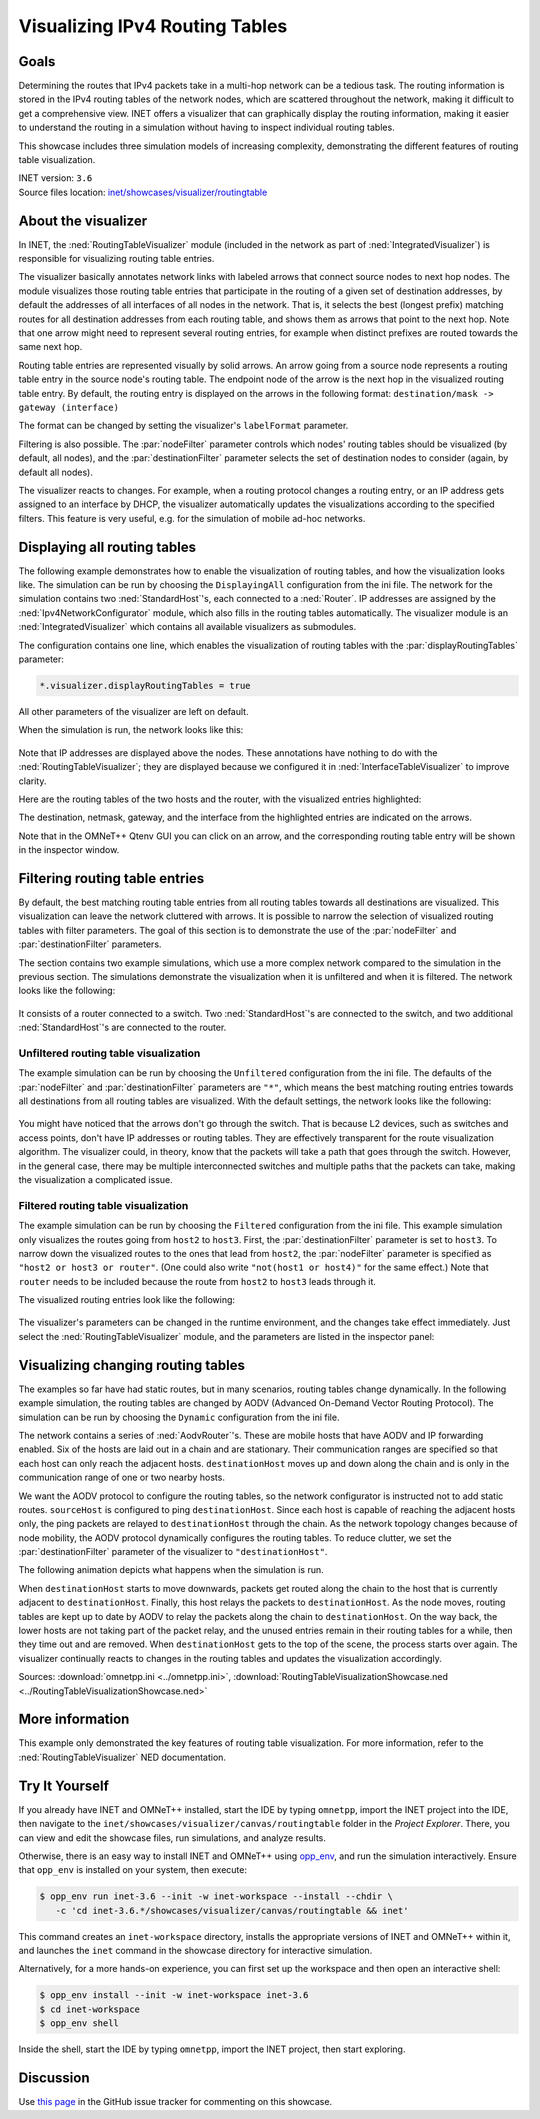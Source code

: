 Visualizing IPv4 Routing Tables
===============================

Goals
-----

Determining the routes that IPv4 packets take in a multi-hop network can be a
tedious task. The routing information is stored in the IPv4 routing tables of
the network nodes, which are scattered throughout the network, making it
difficult to get a comprehensive view. INET offers a visualizer that can
graphically display the routing information, making it easier to understand the
routing in a simulation without having to inspect individual routing tables.

This showcase includes three simulation models of increasing complexity,
demonstrating the different features of routing table visualization.

| INET version: ``3.6``
| Source files location: `inet/showcases/visualizer/routingtable <https://github.com/inet-framework/inet/tree/master/showcases/visualizer/routingtable>`__

About the visualizer
--------------------

In INET, the :ned:`RoutingTableVisualizer` module (included in the network
as part of :ned:`IntegratedVisualizer`) is responsible for visualizing
routing table entries.

The visualizer basically annotates network links with labeled arrows
that connect source nodes to next hop nodes. The module visualizes those
routing table entries that participate in the routing of a given set of
destination addresses, by default the addresses of all interfaces of all
nodes in the network. That is, it selects the best (longest prefix)
matching routes for all destination addresses from each routing table,
and shows them as arrows that point to the next hop. Note that one arrow
might need to represent several routing entries, for example when
distinct prefixes are routed towards the same next hop.

Routing table entries are represented visually by solid arrows. An arrow
going from a source node represents a routing table entry in the source
node's routing table. The endpoint node of the arrow is the next hop in
the visualized routing table entry. By default, the routing entry is
displayed on the arrows in the following format: ``destination/mask -> gateway (interface)``

The format can be changed by setting the visualizer's ``labelFormat``
parameter.

Filtering is also possible. The :par:`nodeFilter` parameter controls which
nodes' routing tables should be visualized (by default, all nodes), and
the :par:`destinationFilter` parameter selects the set of destination nodes
to consider (again, by default all nodes).

The visualizer reacts to changes. For example, when a routing protocol
changes a routing entry, or an IP address gets assigned to an interface
by DHCP, the visualizer automatically updates the visualizations
according to the specified filters. This feature is very useful, e.g. for the
simulation of mobile ad-hoc networks.

Displaying all routing tables
-----------------------------

The following example demonstrates how to enable the visualization of
routing tables, and how the visualization looks like. The simulation can
be run by choosing the ``DisplayingAll`` configuration from the ini
file. The network for the simulation contains two :ned:`StandardHost`'s,
each connected to a :ned:`Router`. IP addresses are assigned by the
:ned:`Ipv4NetworkConfigurator` module, which also fills in the routing tables
automatically. The visualizer module is an :ned:`IntegratedVisualizer`
which contains all available visualizers as submodules.

The configuration contains one line, which enables the visualization of
routing tables with the :par:`displayRoutingTables` parameter:

.. code-block:: none

   *.visualizer.displayRoutingTables = true

All other parameters of the visualizer are left on default.

When the simulation is run, the network looks like this:

.. figure:: media/displayroutes4.png
   :width: 80%
   :align: center

Note that IP addresses are displayed above the nodes. These annotations have nothing
to do with the :ned:`RoutingTableVisualizer`; they are displayed because we
configured it in :ned:`InterfaceTableVisualizer` to improve clarity.

Here are the routing tables of the two hosts and the router, with the
visualized entries highlighted:

.. code-block:: none
   :emphasize-lines: 5,11,16,17

   Node RoutingTableVisualizationDisplayingAllShowcase.hostA
   -- Routing table --
   Destination      Netmask          Gateway          Iface           Metric
   10.0.0.0         255.255.255.252  *                eth0 (10.0.0.1) 0
   *                *                10.0.0.2         eth0 (10.0.0.1) 0

   Node RoutingTableVisualizationDisplayingAllShowcase.hostB
   -- Routing table --
   Destination      Netmask          Gateway          Iface           Metric
   10.0.0.4         255.255.255.252  *                eth0 (10.0.0.5) 0
   *                *                10.0.0.6         eth0 (10.0.0.5) 0

   Node RoutingTableVisualizationDisplayingAllShowcase.router
   -- Routing table --
   Destination      Netmask          Gateway          Iface           Metric
   10.0.0.0         255.255.255.252  *                eth0 (10.0.0.2) 0
   10.0.0.4         255.255.255.252  *                eth1 (10.0.0.6) 0

The destination, netmask, gateway, and the interface from the
highlighted entries are indicated on the arrows.

Note that in the OMNeT++ Qtenv GUI you can click on an arrow, and the
corresponding routing table entry will be shown in the inspector window.

Filtering routing table entries
-------------------------------

By default, the best matching routing table entries from all routing
tables towards all destinations are visualized. This visualization can leave the
network cluttered with arrows. It is possible to narrow the selection of
visualized routing tables with filter parameters. The goal of this
section is to demonstrate the use of the :par:`nodeFilter` and
:par:`destinationFilter` parameters.

The section contains two example simulations, which use a more complex
network compared to the simulation in the previous section. The
simulations demonstrate the visualization when it is unfiltered and when
it is filtered. The network looks like the following:

.. figure:: media/filtersnetwork.png
   :width: 80%
   :align: center

It consists of a router connected to a switch. Two :ned:`StandardHost`'s are
connected to the switch, and two additional :ned:`StandardHost`'s are
connected to the router.

Unfiltered routing table visualization
~~~~~~~~~~~~~~~~~~~~~~~~~~~~~~~~~~~~~~

The example simulation can be run by choosing the ``Unfiltered``
configuration from the ini file. The defaults of the :par:`nodeFilter` and
:par:`destinationFilter` parameters are ``"*"``, which means the best
matching routing entries towards all destinations from all routing
tables are visualized. With the default settings, the network looks like
the following:

.. figure:: media/fullmesh.png
   :width: 80%
   :align: center

You might have noticed that the arrows don't go through the switch. That
is because L2 devices, such as switches and access points, don't have IP
addresses or routing tables. They are effectively transparent for the
route visualization algorithm. The visualizer could, in theory, know
that the packets will take a path that goes through the switch. However,
in the general case, there may be multiple interconnected switches and
multiple paths that the packets can take, making the visualization a
complicated issue.

Filtered routing table visualization
~~~~~~~~~~~~~~~~~~~~~~~~~~~~~~~~~~~~

The example simulation can be run by choosing the ``Filtered``
configuration from the ini file. This example simulation only visualizes
the routes going from ``host2`` to ``host3``. First, the
:par:`destinationFilter` parameter is set to ``host3``. To narrow down the
visualized routes to the ones that lead from ``host2``, the
:par:`nodeFilter` parameter is specified as ``"host2 or host3 or router"``.
(One could also write ``"not(host1 or host4)"`` for the same effect.)
Note that ``router`` needs to be included because the route from
``host2`` to ``host3`` leads through it.

The visualized routing entries look like the following:

.. figure:: media/routes.png
   :width: 80%
   :align: center

The visualizer's parameters can be changed in the runtime environment,
and the changes take effect immediately. Just select the
:ned:`RoutingTableVisualizer` module, and the parameters are listed in the
inspector panel:

.. figure:: media/parameters.png
   :width: 100%

Visualizing changing routing tables
-----------------------------------

The examples so far have had static routes, but in many scenarios,
routing tables change dynamically. In the following example simulation,
the routing tables are changed by AODV (Advanced On-Demand Vector
Routing Protocol). The simulation can be run by choosing the ``Dynamic``
configuration from the ini file.

The network contains a series of :ned:`AodvRouter`'s. These are mobile hosts
that have AODV and IP forwarding enabled. Six of the hosts are laid out
in a chain and are stationary. Their communication ranges are specified
so that each host can only reach the adjacent hosts. ``destinationHost``
moves up and down along the chain and is only in the communication
range of one or two nearby hosts.

We want the AODV protocol to configure the routing tables, so the
network configurator is instructed not to add static routes.
``sourceHost`` is configured to ping ``destinationHost``. Since each
host is capable of reaching the adjacent hosts only, the ping packets
are relayed to ``destinationHost`` through the chain. As the network
topology changes because of node mobility, the AODV protocol dynamically
configures the routing tables. To reduce clutter, we set the
:par:`destinationFilter` parameter of the visualizer to
``"destinationHost"``.

The following animation depicts what happens when the simulation is run.

.. video:: media/routingtablevisualizer2.mp4
   :width: 100%

When ``destinationHost`` starts to move downwards, packets get routed
along the chain to the host that is currently adjacent to
``destinationHost``. Finally, this host relays the packets to
``destinationHost``. As the node moves, routing tables are kept up to
date by AODV to relay the packets along the chain to
``destinationHost``. On the way back, the lower hosts are not taking
part of the packet relay, and the unused entries remain in their routing
tables for a while, then they time out and are removed. When
``destinationHost`` gets to the top of the scene, the process
starts over again. The visualizer continually reacts to changes in the
routing tables and updates the visualization accordingly.

Sources: :download:`omnetpp.ini <../omnetpp.ini>`, :download:`RoutingTableVisualizationShowcase.ned <../RoutingTableVisualizationShowcase.ned>`

More information
----------------

This example only demonstrated the key features of routing table
visualization. For more information, refer to the
:ned:`RoutingTableVisualizer` NED documentation.


Try It Yourself
---------------

If you already have INET and OMNeT++ installed, start the IDE by typing
``omnetpp``, import the INET project into the IDE, then navigate to the
``inet/showcases/visualizer/canvas/routingtable`` folder in the `Project Explorer`. There, you can view
and edit the showcase files, run simulations, and analyze results.

Otherwise, there is an easy way to install INET and OMNeT++ using `opp_env
<https://omnetpp.org/opp_env>`__, and run the simulation interactively.
Ensure that ``opp_env`` is installed on your system, then execute:

.. code-block:: bash

    $ opp_env run inet-3.6 --init -w inet-workspace --install --chdir \
       -c 'cd inet-3.6.*/showcases/visualizer/canvas/routingtable && inet'

This command creates an ``inet-workspace`` directory, installs the appropriate
versions of INET and OMNeT++ within it, and launches the ``inet`` command in the
showcase directory for interactive simulation.

Alternatively, for a more hands-on experience, you can first set up the
workspace and then open an interactive shell:

.. code-block:: bash

    $ opp_env install --init -w inet-workspace inet-3.6
    $ cd inet-workspace
    $ opp_env shell

Inside the shell, start the IDE by typing ``omnetpp``, import the INET project,
then start exploring.

Discussion
----------

Use `this
page <https://github.com/inet-framework/inet-showcases/issues/2>`__ in the GitHub issue tracker for commenting on this
showcase.
